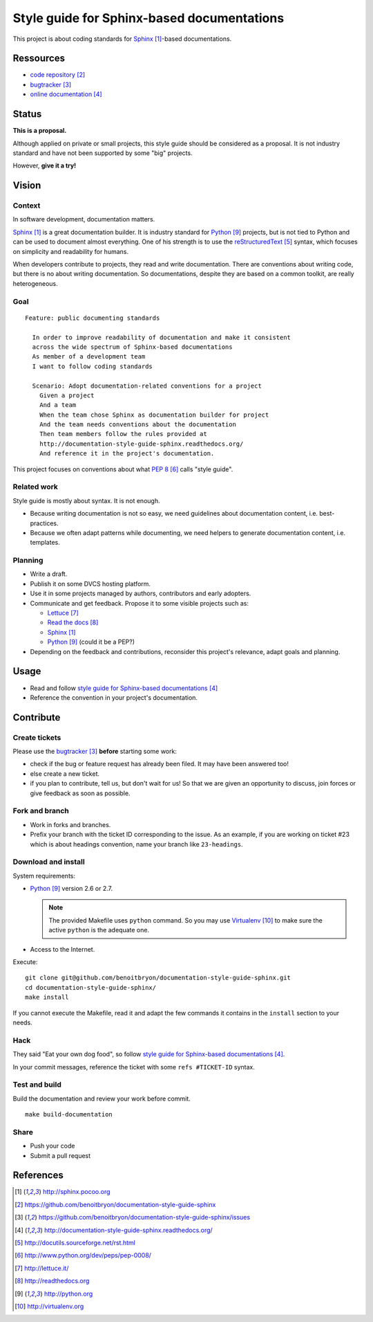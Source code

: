 ###########################################
Style guide for Sphinx-based documentations
###########################################

This project is about coding standards for `Sphinx`_-based documentations.

**********
Ressources
**********

* `code repository`_
* `bugtracker`_
* `online documentation`_

******
Status
******

**This is a proposal.**

Although applied on private or small projects, this style guide should be
considered as a proposal. It is not industry standard and have not been
supported by some "big" projects.

However, **give it a try!**

******
Vision
******

Context
=======

In software development, documentation matters.

`Sphinx`_ is a great documentation builder. It is industry standard for
`Python`_ projects, but is not tied to Python and can be used to document
almost everything. One of his strength is to use the `reStructuredText`_
syntax, which focuses on simplicity and readability for humans.

When developers contribute to projects, they read and write documentation.
There are conventions about writing code, but there is no about writing
documentation. So documentations, despite they are based on a common toolkit,
are really heterogeneous.

Goal
====

.. hightlight:: gherkin

::

  Feature: public documenting standards

    In order to improve readability of documentation and make it consistent
    across the wide spectrum of Sphinx-based documentations
    As member of a development team
    I want to follow coding standards

    Scenario: Adopt documentation-related conventions for a project
      Given a project
      And a team
      When the team chose Sphinx as documentation builder for project
      And the team needs conventions about the documentation
      Then team members follow the rules provided at
      http://documentation-style-guide-sphinx.readthedocs.org/
      And reference it in the project's documentation.

This project focuses on conventions about what `PEP 8`_ calls "style guide".

Related work
============

Style guide is mostly about syntax. It is not enough.

* Because writing documentation is not so easy, we need guidelines about
  documentation content, i.e. best-practices.
* Because we often adapt patterns while documenting, we need helpers to
  generate documentation content, i.e. templates.

Planning
========

* Write a draft.
* Publish it on some DVCS hosting platform.
* Use it in some projects managed by authors, contributors and early adopters.
* Communicate and get feedback. Propose it to some visible projects such as:

  * `Lettuce`_
  * `Read the docs`_
  * `Sphinx`_
  * `Python`_ (could it be a PEP?)

* Depending on the feedback and contributions, reconsider this project's
  relevance, adapt goals and planning.

*****
Usage
*****

* Read and follow `style guide for Sphinx-based documentations`_
* Reference the convention in your project's documentation.

**********
Contribute
**********

Create tickets
==============

Please use the `bugtracker`_ **before** starting some work:

* check if the bug or feature request has already been filed. It may have been
  answered too!
* else create a new ticket.
* if you plan to contribute, tell us, but don't wait for us! So that we are
  given an opportunity to discuss, join forces or give feedback as soon as
  possible.

Fork and branch
===============

* Work in forks and branches.
* Prefix your branch with the ticket ID corresponding to the issue. As an
  example, if you are working on ticket #23 which is about headings convention,
  name your branch like ``23-headings``.

Download and install
====================

System requirements:

* `Python`_ version 2.6 or 2.7.
  
  .. note::

    The provided Makefile uses ``python`` command. So you may use
    `Virtualenv`_ to make sure the active ``python`` is the adequate one.

* Access to the Internet.

Execute:

.. hightlight:: sh

::

  git clone git@github.com/benoitbryon/documentation-style-guide-sphinx.git
  cd documentation-style-guide-sphinx/
  make install

If you cannot execute the Makefile, read it and adapt the few commands it
contains in the ``install`` section to your needs.

Hack
====

They said "Eat your own dog food", so follow `style guide for Sphinx-based
documentations`_.

In your commit messages, reference the ticket with some ``refs #TICKET-ID``
syntax.

Test and build
==============

Build the documentation and review your work before commit.

.. highlight:: sh

::

  make build-documentation

Share
=====

* Push your code
* Submit a pull request

**********
References
**********

.. target-notes::

.. _`Sphinx`: http://sphinx.pocoo.org
.. _`code repository`: 
   https://github.com/benoitbryon/documentation-style-guide-sphinx
.. _`bugtracker`: 
   https://github.com/benoitbryon/documentation-style-guide-sphinx/issues
.. _`online documentation`:
   http://documentation-style-guide-sphinx.readthedocs.org/
.. _`RestructuredText`: http://docutils.sourceforge.net/rst.html
.. _`PEP 8`: http://www.python.org/dev/peps/pep-0008/
.. _`Lettuce`: http://lettuce.it/
.. _`Read the docs`: http://readthedocs.org
.. _`Python`: http://python.org
.. _`style guide for Sphinx-based documentations`:
   http://documentation-style-guide-sphinx.readthedocs.org/
.. _`Virtualenv`: http://virtualenv.org
